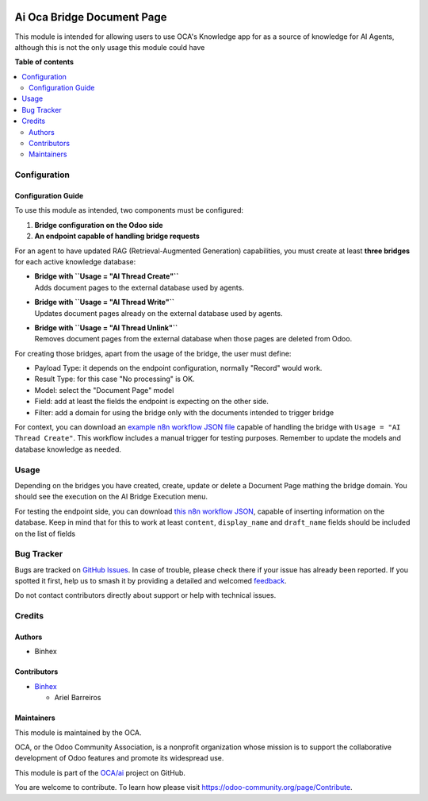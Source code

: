 .. image:: https://odoo-community.org/readme-banner-image
   :target: https://odoo-community.org/get-involved?utm_source=readme
   :alt: Odoo Community Association

===========================
Ai Oca Bridge Document Page
===========================

.. 
   !!!!!!!!!!!!!!!!!!!!!!!!!!!!!!!!!!!!!!!!!!!!!!!!!!!!
   !! This file is generated by oca-gen-addon-readme !!
   !! changes will be overwritten.                   !!
   !!!!!!!!!!!!!!!!!!!!!!!!!!!!!!!!!!!!!!!!!!!!!!!!!!!!
   !! source digest: sha256:615c2eca2af9a1bc9015a5ce77f3e574da5a2ec2f9b9ae8853811476abb5beeb
   !!!!!!!!!!!!!!!!!!!!!!!!!!!!!!!!!!!!!!!!!!!!!!!!!!!!

.. |badge1| image:: https://img.shields.io/badge/maturity-Beta-yellow.png
    :target: https://odoo-community.org/page/development-status
    :alt: Beta
.. |badge2| image:: https://img.shields.io/badge/license-AGPL--3-blue.png
    :target: http://www.gnu.org/licenses/agpl-3.0-standalone.html
    :alt: License: AGPL-3
.. |badge3| image:: https://img.shields.io/badge/github-OCA%2Fai-lightgray.png?logo=github
    :target: https://github.com/OCA/ai/tree/18.0/ai_oca_bridge_document_page
    :alt: OCA/ai
.. |badge4| image:: https://img.shields.io/badge/weblate-Translate%20me-F47D42.png
    :target: https://translation.odoo-community.org/projects/ai-18-0/ai-18-0-ai_oca_bridge_document_page
    :alt: Translate me on Weblate
.. |badge5| image:: https://img.shields.io/badge/runboat-Try%20me-875A7B.png
    :target: https://runboat.odoo-community.org/builds?repo=OCA/ai&target_branch=18.0
    :alt: Try me on Runboat

|badge1| |badge2| |badge3| |badge4| |badge5|

This module is intended for allowing users to use OCA's Knowledge app
for as a source of knowledge for AI Agents, although this is not the
only usage this module could have

**Table of contents**

.. contents::
   :local:

Configuration
=============

Configuration Guide
-------------------

To use this module as intended, two components must be configured:

1. **Bridge configuration on the Odoo side**
2. **An endpoint capable of handling bridge requests**

For an agent to have updated RAG (Retrieval-Augmented Generation)
capabilities, you must create at least **three bridges** for each active
knowledge database:

- | **Bridge with ``Usage = "AI Thread Create"``**
  | Adds document pages to the external database used by agents.

- | **Bridge with ``Usage = "AI Thread Write"``**
  | Updates document pages already on the external database used by
    agents.

- | **Bridge with ``Usage = "AI Thread Unlink"``**
  | Removes document pages from the external database when those pages
    are deleted from Odoo.

For creating those bridges, apart from the usage of the bridge, the user
must define:

- Payload Type: it depends on the endpoint configuration, normally
  "Record" would work.
- Result Type: for this case "No processing" is OK.
- Model: select the "Document Page" model
- Field: add at least the fields the endpoint is expecting on the other
  side.
- Filter: add a domain for using the bridge only with the documents
  intended to trigger bridge

For context, you can download an `example n8n workflow JSON
file <../static/description/RagCapabilitiesWithOdooKnowledge.json>`__
capable of handling the bridge with ``Usage = "AI Thread Create"``. This
workflow includes a manual trigger for testing purposes. Remember to
update the models and database knowledge as needed.

Usage
=====

Depending on the bridges you have created, create, update or delete a
Document Page mathing the bridge domain. You should see the execution on
the AI Bridge Execution menu.

For testing the endpoint side, you can download `this n8n workflow
JSON <../static/description/RagCapabilitiesWithOdooKnowledge.json>`__,
capable of inserting information on the database. Keep in mind that for
this to work at least ``content``, ``display_name`` and ``draft_name``
fields should be included on the list of fields

Bug Tracker
===========

Bugs are tracked on `GitHub Issues <https://github.com/OCA/ai/issues>`_.
In case of trouble, please check there if your issue has already been reported.
If you spotted it first, help us to smash it by providing a detailed and welcomed
`feedback <https://github.com/OCA/ai/issues/new?body=module:%20ai_oca_bridge_document_page%0Aversion:%2018.0%0A%0A**Steps%20to%20reproduce**%0A-%20...%0A%0A**Current%20behavior**%0A%0A**Expected%20behavior**>`_.

Do not contact contributors directly about support or help with technical issues.

Credits
=======

Authors
-------

* Binhex

Contributors
------------

- `Binhex <https://www.binhex.cloud/>`__

  - Ariel Barreiros

Maintainers
-----------

This module is maintained by the OCA.

.. image:: https://odoo-community.org/logo.png
   :alt: Odoo Community Association
   :target: https://odoo-community.org

OCA, or the Odoo Community Association, is a nonprofit organization whose
mission is to support the collaborative development of Odoo features and
promote its widespread use.

This module is part of the `OCA/ai <https://github.com/OCA/ai/tree/18.0/ai_oca_bridge_document_page>`_ project on GitHub.

You are welcome to contribute. To learn how please visit https://odoo-community.org/page/Contribute.
